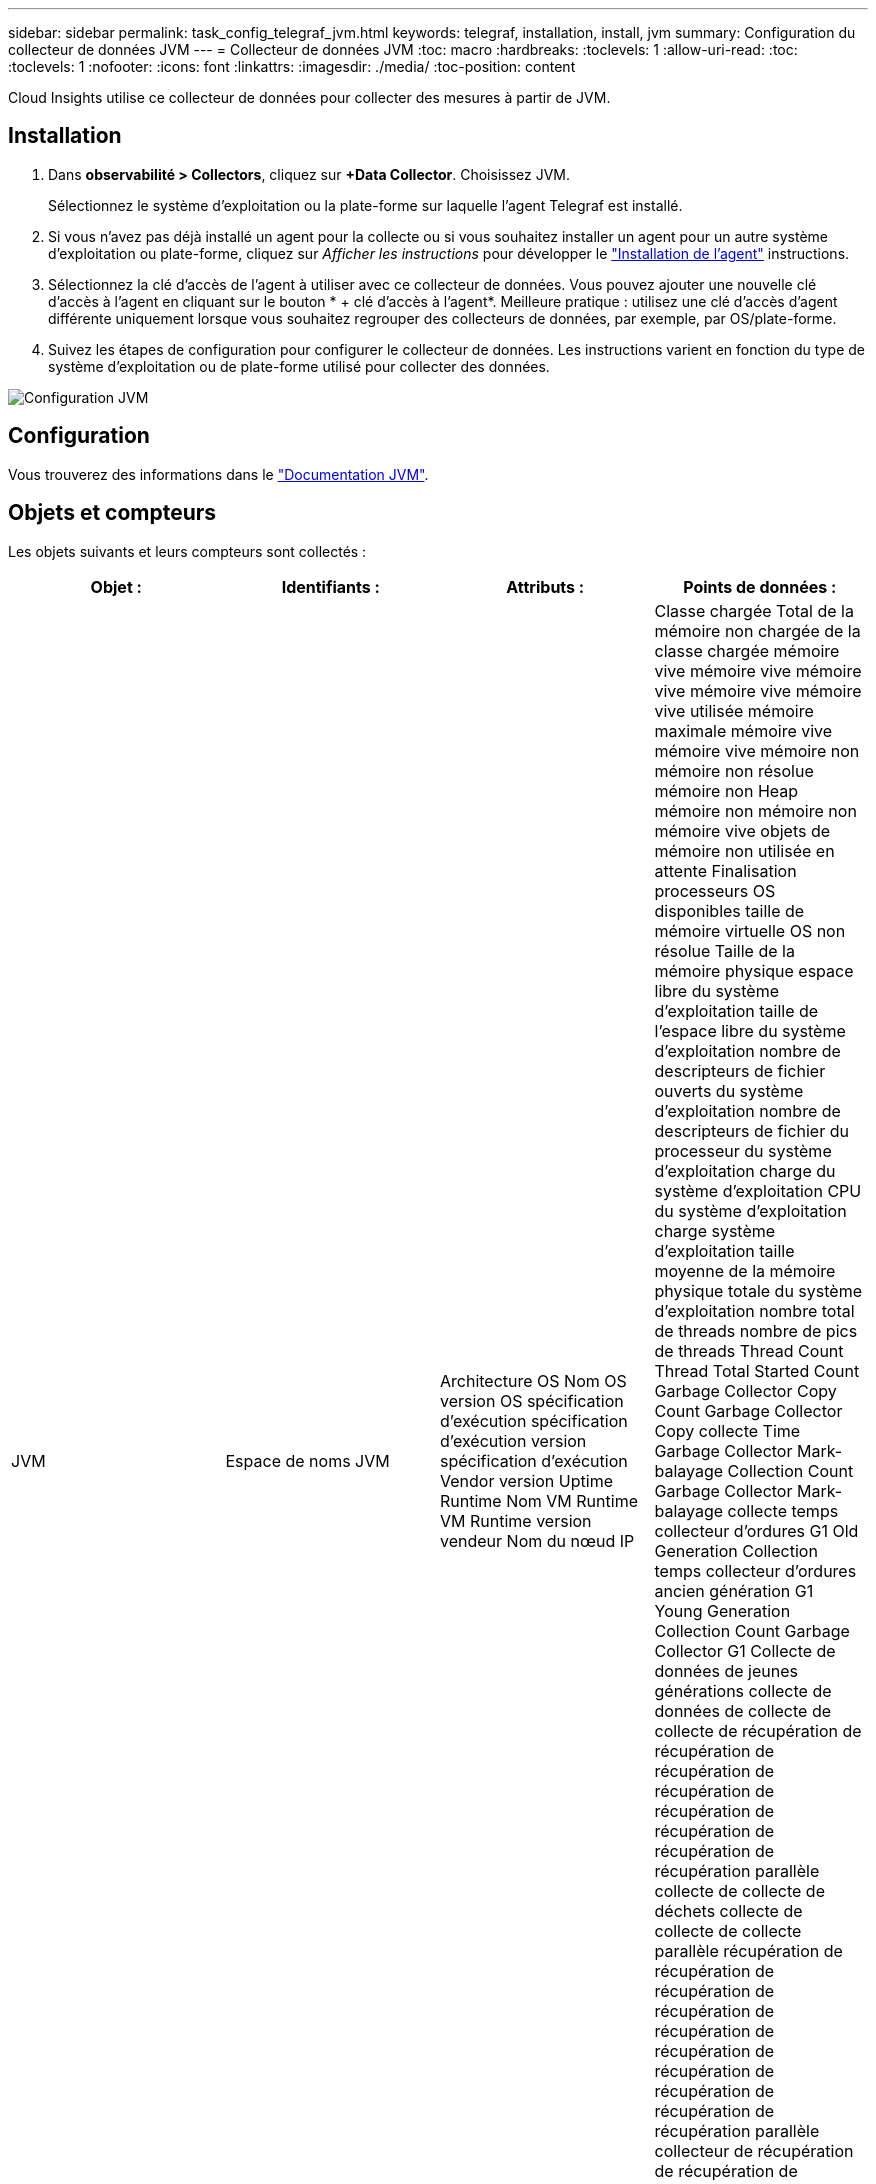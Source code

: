 ---
sidebar: sidebar 
permalink: task_config_telegraf_jvm.html 
keywords: telegraf, installation, install, jvm 
summary: Configuration du collecteur de données JVM 
---
= Collecteur de données JVM
:toc: macro
:hardbreaks:
:toclevels: 1
:allow-uri-read: 
:toc: 
:toclevels: 1
:nofooter: 
:icons: font
:linkattrs: 
:imagesdir: ./media/
:toc-position: content


[role="lead"]
Cloud Insights utilise ce collecteur de données pour collecter des mesures à partir de JVM.



== Installation

. Dans *observabilité > Collectors*, cliquez sur *+Data Collector*. Choisissez JVM.
+
Sélectionnez le système d'exploitation ou la plate-forme sur laquelle l'agent Telegraf est installé.

. Si vous n'avez pas déjà installé un agent pour la collecte ou si vous souhaitez installer un agent pour un autre système d'exploitation ou plate-forme, cliquez sur _Afficher les instructions_ pour développer le link:task_config_telegraf_agent.html["Installation de l'agent"] instructions.
. Sélectionnez la clé d'accès de l'agent à utiliser avec ce collecteur de données. Vous pouvez ajouter une nouvelle clé d'accès à l'agent en cliquant sur le bouton * + clé d'accès à l'agent*. Meilleure pratique : utilisez une clé d'accès d'agent différente uniquement lorsque vous souhaitez regrouper des collecteurs de données, par exemple, par OS/plate-forme.
. Suivez les étapes de configuration pour configurer le collecteur de données. Les instructions varient en fonction du type de système d'exploitation ou de plate-forme utilisé pour collecter des données.


image:JVMDCConfigLinux.png["Configuration JVM"]



== Configuration

Vous trouverez des informations dans le link:https://docs.oracle.com/javase/specs/jvms/se12/html/index.html["Documentation JVM"].



== Objets et compteurs

Les objets suivants et leurs compteurs sont collectés :

[cols="<.<,<.<,<.<,<.<"]
|===
| Objet : | Identifiants : | Attributs : | Points de données : 


| JVM | Espace de noms JVM | Architecture OS Nom OS version OS spécification d'exécution spécification d'exécution version spécification d'exécution Vendor version Uptime Runtime Nom VM Runtime VM Runtime version vendeur Nom du nœud IP | Classe chargée Total de la mémoire non chargée de la classe chargée mémoire vive mémoire vive mémoire vive mémoire vive mémoire vive utilisée mémoire maximale mémoire vive mémoire vive mémoire non mémoire non résolue mémoire non Heap mémoire non mémoire non mémoire vive objets de mémoire non utilisée en attente Finalisation processeurs OS disponibles taille de mémoire virtuelle OS non résolue Taille de la mémoire physique espace libre du système d'exploitation taille de l'espace libre du système d'exploitation nombre de descripteurs de fichier ouverts du système d'exploitation nombre de descripteurs de fichier du processeur du système d'exploitation charge du système d'exploitation CPU du système d'exploitation charge système d'exploitation taille moyenne de la mémoire physique totale du système d'exploitation nombre total de threads nombre de pics de threads Thread Count Thread Total Started Count Garbage Collector Copy Count Garbage Collector Copy collecte Time Garbage Collector Mark-balayage Collection Count Garbage Collector Mark-balayage collecte temps collecteur d'ordures G1 Old Generation Collection temps collecteur d'ordures ancien génération G1 Young Generation Collection Count Garbage Collector G1 Collecte de données de jeunes générations collecte de données de collecte de collecte de récupération de récupération de récupération de récupération de récupération de récupération de récupération de récupération parallèle collecte de collecte de déchets collecte de collecte de collecte parallèle récupération de récupération de récupération de récupération de récupération de récupération de récupération de récupération de récupération de récupération parallèle collecteur de récupération de récupération de récupération de récupération parallèle collecte de récupération de récupération de récupération de récupération parallèle Heure de collecte 
|===


== Dépannage

Pour plus d'informations, consultez le link:concept_requesting_support.html["Assistance"] page.
